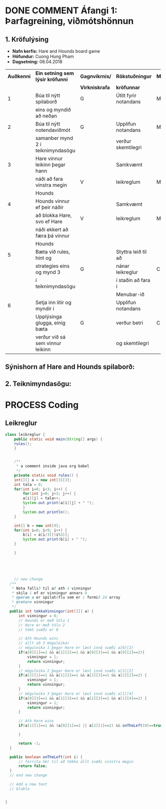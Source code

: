 #+STARTUP: overview
#+SEQ_TODO: PROCESS(p) NEXT(n) TODO(t) WAITING(w) RESCHEDULE(r) | DONE(d) CANCELLED(c)
#+OPTIONS: num:nil toc:nil
#+LATEX_HEADER: \usepackage{geometry}\geometry{a4paper, total={170mm,257mm}, left=20mm, right=20mm,}


* COMMENT Place
** DONE This line below is for turn off numbers in front of heading and for turn off table-of-contents feature see link below:
   https://www.sharelatex.com/learn/Table_of_contents
   #+OPTIONS: num:nil toc:nil
  
** DONE This line below will add List-of-tables-and-figures see link below:
   https://www.sharelatex.com/learn/Lists_of_tables_and_figures
   #+TOC: listings

** DONE This show how to insert image file to pdf
   - first put this on top of the link to export ATTR_LATEX: width 100
   - do first [[]]
   - then inside the bracket do ./directory/to/image.png
   - example:
   #+ATTR_LATEX: :width 5cm
   [[./hah_start_game_logo.png]]


** DONE Some Table example
   - Table 1:
     + use "Ctrl+c -" to create a line below.
     + use "Shift + Alt + DOWN" to insert new line below.
     + and use these line when export file.
     #+ATTR_LaTeX: :align |c|c|c|c| :align -c-c-c-
     #+ATTR_HTML: :border 2 :rules all :frame border
     |--------+----------+---------+-------|
     | *Name* | *Adress* | *Roles* | *NEW* |
     |--------+----------+---------+-------|
     | Caesar | Mars     | citizen |     1 |
     | Julius | Jupiter  | citizen |     2 |
     | Gaius  | Earth    | citizen |     3 |
     |--------+----------+---------+-------|
     #+TBLFM: 
    

   - Table 2:
     | N | N^2 | N^3 | N^4 | ~sqrt(n)~ | ~sqrt[4](N)~ |
     |---+-----+-----+-----+-----------+--------------|
     | / |   < |     |   > |         < |            > |
     | 1 |   1 |   1 |   1 |         1 |            1 |
     | 2 |   4 |   8 |  16 |    1.4142 |       1.1892 |
     | 3 |   9 |  27 |  81 |    1.7321 |       1.3161 |
     |---+-----+-----+-----+-----------+--------------|
     #+TBLFM: $2=$1^2::$3=$1^3::$4=$1^4::$5=sqrt($1)::$6=sqrt(sqrt(($1)))

    
* DONE COMMENT Áfangi 1: Þarfagreining, viðmótshönnun
** 1. *Kröfulýsing* 
  - *Nafn kerfis:* Hare and Hounds board game
  - *Höfundur:* Cuong Hung Pham
  - *Dagsetning:* 08.04.2018
    

    #+ATTR_LaTeX: :align |c|c|c|c|c|
    |------------+-----------------------------------+----------------+-----------------------+----------|
    | *Auðkenni* | *Ein setning sem lýsir kröfunni*  | *Gagnvikrnis/* | *Rökstuðningur*       | *MoSCoW* |
    |            |                                   | *Virkniskrafa* | *kröfunnar*           |          |
    |------------+-----------------------------------+----------------+-----------------------+----------|
    |------------+-----------------------------------+----------------+-----------------------+----------|
    |          1 | Búa til nýtt spilaborð            | G              | Útlit fyrir notandans | M        |
    |            | eins og myndið að neðan           |                |                       |          |
    |------------+-----------------------------------+----------------+-----------------------+----------|
    |          2 | Búa til nýtt notendaviðmót        | G              | Upplifun notandans    | M        |
    |            | samanber mynd 2 í teiknimyndasögu |                | verður skemtilegri    |          |
    |------------+-----------------------------------+----------------+-----------------------+----------|
    |          3 | Hare vinnur leikinn þegar hann    |                | Samkvæmt              |          |
    |            | náði að fara vinstra megin        | V              | leikreglum            | M        |
    |            | Hounds                            |                |                       |          |
    |------------+-----------------------------------+----------------+-----------------------+----------|
    |          4 | Hounds vinnur ef þeir náðir       |                | Samkvæmt              |          |
    |            | að blokka Hare, svo ef Hare       | V              | leikreglum            | M        |
    |            | náði ekkert að færa þá vinnur     |                |                       |          |
    |            | Hounds                            |                |                       |          |
    |------------+-----------------------------------+----------------+-----------------------+----------|
    |          5 | Bæta við rules, hint og           |                | Styttra leið til að   |          |
    |            | strategies eins og mynd 3         | G              | nánar leikreglur      | C        |
    |            | í teiknimyndasögu                 |                | í staðin að fara í    |          |
    |            |                                   |                | Menubar-ið            |          |
    |------------+-----------------------------------+----------------+-----------------------+----------|
    |          6 | Setja inn litir og myndir í       |                | Upplifun notandans    |          |
    |            | Upplýsinga glugga, einig bæta     | G              | verður betri          | C        |
    |            | verður við sá sem vinnur leikinn  |                | og skemtilegri        |          |
    |------------+-----------------------------------+----------------+-----------------------+----------|




** Sýnishorn af Hare and Hounds spilaborð:
   #+ATTR_LaTeX: :width 7cm :height 5cm
   [[./hah_img.png]]

   

** 2. Teiknimyndasögu:
   #+ATTR_LaTeX: :width 17cm :height 17cm
   [[./teiknimyndasogu.jpg]]
   
* PROCESS Coding
  
** COMMENT Have to execute this code before use org-babel
  - to execute move cursor to the BEGIN line and do this: "Ctrl+c Ctrl+c"
==================================================================================
===================== How to coding java inside org with babel ===================
================================= START ==========================================

#+BEGIN_SRC emacs-lisp :result nil
  ;; This code below enable add and run java-code inside of org
  (org-babel-do-load-languages
    'org-babel-load-languages
       '((java . t)
	 )
  )
  ;; stop emacs asking for confirmation, for this buffer only
  (setq-local org-confirm-babel-evaluate nil)

#+END_SRC

#+RESULTS:

=================================== END ==========================================

** Leikreglur
#+begin_src java :classname leikreglur :results output
  class leikreglur {
      public static void main(String[] args) {
	  rules();
      }


      /**
       ,* a comment inside java org-babel
       ,*/
      private static void rules() {
	  int[][] a = new int[3][3];
	  int tala = 0;
	  for(int i=0; i<3; i++) {
	      for(int j=0; j<3; j++) {
		  a[i][j] = tala++;
		  System.out.print(a[i][j] + " ");
	      }
	      System.out.println();
	  }

	  int[] b = new int[9];
	  for(int i=0; i<9; i++) {
	      b[i] = a[i/3][(i%3)];
	      System.out.print(b[i] + " ");
	  }

      }
     
      
      
      
      
      // new change
    /**
     * Nota fallið til að ath á vinningur
     * skila 1 ef er vinningur annars 0
     * @param a er spilatöflu sem er í formið 2d array
     * @return vinningur
     */
    public int tekkaVinningur(int[][] a) {
        int vinningur = 0;
        // Hounds er með tölu 1
        // Hare er með tölu 2
        // tómt svæði er 0
        
        // Ath Hounds wins
        // allt að 3 möguleikar
        // möguleika 1 þegar Hare er læst inná svæði a[0][2]
        if(a[0][1]==1 && a[1][2]==1 && a[0][3]==1 && a[0][2]==2){
            vinningur = 1;
            return vinningur;
        }
        // möguleika 2 þegar Hare er læst inná svæði a[2][2]
        if(a[2][1]==1 && a[1][2]==1 && a[2][3]==1 && a[2][2]==2) {
            vinningur = 1;
            return vinningur;
        }
        // möguleika 3 þegar Hare er læst inná svæði a[1][4]
        if(a[0][3]==1 && a[1][3]==1 && a[2][3]==1 && a[1][4]==2) {
            vinningur = 1;
            return vinningur;
        }
        
        // Ath Hare wins
        if(a[1][1]==1 && (a[0][1]==2 || a[2][1]==2) && onTheLeft(0)==true) {
            
        }
        
        return -1;
    }
    
    public boolean onTheLeft(int i) {
        // forrita hér til að tékka allt svæði vinstra megin
        return false;
    }
    // end new change
    
    // Add a new text
    // blabla
    

  }
#+end_src

#+RESULTS:
